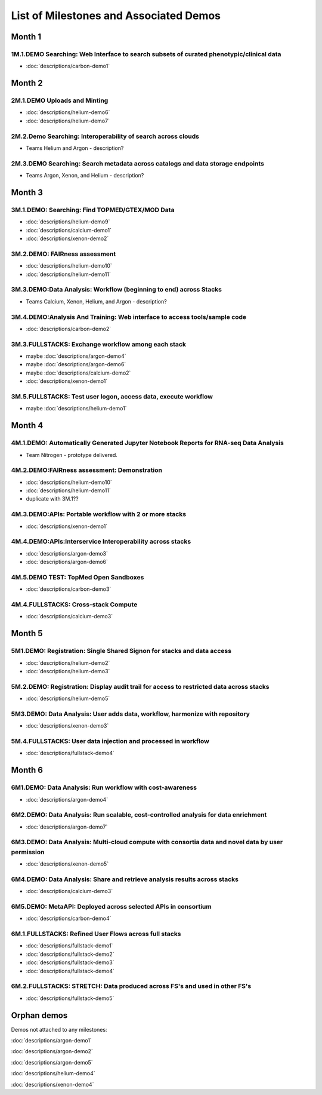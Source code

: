 =======================================
List of Milestones and Associated Demos
=======================================

Month 1
-------

1M.1.DEMO    Searching: Web Interface to search subsets of curated phenotypic/clinical data
~~~~~~~~~~~~~~~~~~~~~~~~~~~~~~~~~~~~~~~~~~~~~~~~~~~~~~~~~~~~~~~~~~~~~~~~~~~~~~~~~~~~~~~~~~~

* :doc:`descriptions/carbon-demo1`

Month 2
-------

2M.1.DEMO Uploads and Minting
~~~~~~~~~~~~~~~~~~~~~~~~~~~~~

* :doc:`descriptions/helium-demo6`
* :doc:`descriptions/helium-demo7`

2M.2.Demo Searching: Interoperability of search across clouds
~~~~~~~~~~~~~~~~~~~~~~~~~~~~~~~~~~~~~~~~~~~~~~~~~~~~~~~~~~~~~

* Teams Helium and Argon - description?

2M.3.DEMO Searching: Search metadata across catalogs and data storage endpoints
~~~~~~~~~~~~~~~~~~~~~~~~~~~~~~~~~~~~~~~~~~~~~~~~~~~~~~~~~~~~~~~~~~~~~~~~~~~~~~~

* Teams Argon, Xenon, and Helium - description?

Month 3
-------

3M.1.DEMO: Searching: Find TOPMED/GTEX/MOD Data
~~~~~~~~~~~~~~~~~~~~~~~~~~~~~~~~~~~~~~~~~~~~~~~

* :doc:`descriptions/helium-demo9`
* :doc:`descriptions/calcium-demo1`
* :doc:`descriptions/xenon-demo2`

3M.2.DEMO: FAIRness assessment
~~~~~~~~~~~~~~~~~~~~~~~~~~~~~~

* :doc:`descriptions/helium-demo10`
* :doc:`descriptions/helium-demo11`

3M.3.DEMO:Data Analysis: Workflow (beginning to end) across Stacks
~~~~~~~~~~~~~~~~~~~~~~~~~~~~~~~~~~~~~~~~~~~~~~~~~~~~~~~~~~~~~~~~~~

* Teams Calcium, Xenon, Helium, and Argon - description?

3M.4.DEMO:Analysis And Training: Web interface to access tools/sample code
~~~~~~~~~~~~~~~~~~~~~~~~~~~~~~~~~~~~~~~~~~~~~~~~~~~~~~~~~~~~~~~~~~~~~~~~~~

* :doc:`descriptions/carbon-demo2`

3M.3.FULLSTACKS: Exchange workflow among each stack
~~~~~~~~~~~~~~~~~~~~~~~~~~~~~~~~~~~~~~~~~~~~~~~~~~~

* maybe :doc:`descriptions/argon-demo4`
* maybe :doc:`descriptions/argon-demo6`
* maybe :doc:`descriptions/calcium-demo2`
* :doc:`descriptions/xenon-demo1`

3M.5.FULLSTACKS: Test user logon, access data, execute workflow
~~~~~~~~~~~~~~~~~~~~~~~~~~~~~~~~~~~~~~~~~~~~~~~~~~~~~~~~~~~~~~~

* maybe :doc:`descriptions/helium-demo1`

Month 4
-------

4M.1.DEMO: Automatically Generated Jupyter Notebook Reports for RNA-seq Data Analysis
~~~~~~~~~~~~~~~~~~~~~~~~~~~~~~~~~~~~~~~~~~~~~~~~~~~~~~~~~~~~~~~~~~~~~~~~~~~~~~~~~~~~~

* Team Nitrogen - prototype delivered.

4M.2.DEMO:FAIRness assessment: Demonstration
~~~~~~~~~~~~~~~~~~~~~~~~~~~~~~~~~~~~~~~~~~~~

* :doc:`descriptions/helium-demo10`
* :doc:`descriptions/helium-demo11`
* duplicate with 3M.1?? 

4M.3.DEMO:APIs: Portable workflow with 2 or more stacks
~~~~~~~~~~~~~~~~~~~~~~~~~~~~~~~~~~~~~~~~~~~~~~~~~~~~~~~

* :doc:`descriptions/xenon-demo1`
  
4M.4.DEMO:APIs:Interservice Interoperability across stacks
~~~~~~~~~~~~~~~~~~~~~~~~~~~~~~~~~~~~~~~~~~~~~~~~~~~~~~~~~~

* :doc:`descriptions/argon-demo3`
* :doc:`descriptions/argon-demo6`

4M.5.DEMO TEST: TopMed Open Sandboxes
~~~~~~~~~~~~~~~~~~~~~~~~~~~~~~~~~~~~~

* :doc:`descriptions/carbon-demo3`

4M.4.FULLSTACKS: Cross-stack Compute
~~~~~~~~~~~~~~~~~~~~~~~~~~~~~~~~~~~~

* :doc:`descriptions/calcium-demo3`

Month 5
-------

5M1.DEMO: Registration: Single Shared Signon for stacks and data access
~~~~~~~~~~~~~~~~~~~~~~~~~~~~~~~~~~~~~~~~~~~~~~~~~~~~~~~~~~~~~~~~~~~~~~~

* :doc:`descriptions/helium-demo2`
* :doc:`descriptions/helium-demo3`


5M.2.DEMO: Registration: Display audit trail for access to restricted data across stacks
~~~~~~~~~~~~~~~~~~~~~~~~~~~~~~~~~~~~~~~~~~~~~~~~~~~~~~~~~~~~~~~~~~~~~~~~~~~~~~~~~~~~~~~~

* :doc:`descriptions/helium-demo5`

5M3.DEMO: Data Analysis: User adds data, workflow, harmonize with repository
~~~~~~~~~~~~~~~~~~~~~~~~~~~~~~~~~~~~~~~~~~~~~~~~~~~~~~~~~~~~~~~~~~~~~~~~~~~~

* :doc:`descriptions/xenon-demo3`

5M.4.FULLSTACKS: User data injection and processed in workflow
~~~~~~~~~~~~~~~~~~~~~~~~~~~~~~~~~~~~~~~~~~~~~~~~~~~~~~~~~~~~~~

* :doc:`descriptions/fullstack-demo4`

Month 6
-------

6M1.DEMO: Data Analysis: Run workflow with cost-awareness
~~~~~~~~~~~~~~~~~~~~~~~~~~~~~~~~~~~~~~~~~~~~~~~~~~~~~~~~~

* :doc:`descriptions/argon-demo4`

6M2.DEMO: Data Analysis: Run scalable, cost-controlled analysis for data enrichment
~~~~~~~~~~~~~~~~~~~~~~~~~~~~~~~~~~~~~~~~~~~~~~~~~~~~~~~~~~~~~~~~~~~~~~~~~~~~~~~~~~~

* :doc:`descriptions/argon-demo7`

6M3.DEMO: Data Analysis: Multi-cloud compute with consortia data and novel data by user permission
~~~~~~~~~~~~~~~~~~~~~~~~~~~~~~~~~~~~~~~~~~~~~~~~~~~~~~~~~~~~~~~~~~~~~~~~~~~~~~~~~~~~~~~~~~~~~~~~~~

* :doc:`descriptions/xenon-demo5`

6M4.DEMO: Data Analysis: Share and retrieve analysis results across stacks
~~~~~~~~~~~~~~~~~~~~~~~~~~~~~~~~~~~~~~~~~~~~~~~~~~~~~~~~~~~~~~~~~~~~~~~~~~

* :doc:`descriptions/calcium-demo3`

6M5.DEMO: MetaAPI: Deployed across selected APIs in consortium
~~~~~~~~~~~~~~~~~~~~~~~~~~~~~~~~~~~~~~~~~~~~~~~~~~~~~~~~~~~~~~

* :doc:`descriptions/carbon-demo4`

6M.1.FULLSTACKS: Refined User Flows across full stacks
~~~~~~~~~~~~~~~~~~~~~~~~~~~~~~~~~~~~~~~~~~~~~~~~~~~~~~

* :doc:`descriptions/fullstack-demo1`

* :doc:`descriptions/fullstack-demo2`

* :doc:`descriptions/fullstack-demo3`

* :doc:`descriptions/fullstack-demo4`

6M.2.FULLSTACKS: STRETCH: Data produced across FS's and used in other FS's
~~~~~~~~~~~~~~~~~~~~~~~~~~~~~~~~~~~~~~~~~~~~~~~~~~~~~~~~~~~~~~~~~~~~~~~~~~

* :doc:`descriptions/fullstack-demo5`

  
Orphan demos
------------

Demos not attached to any milestones:

:doc:`descriptions/argon-demo1`

:doc:`descriptions/argon-demo2`
     
:doc:`descriptions/argon-demo5`

:doc:`descriptions/helium-demo4`
  
:doc:`descriptions/xenon-demo4`
     
